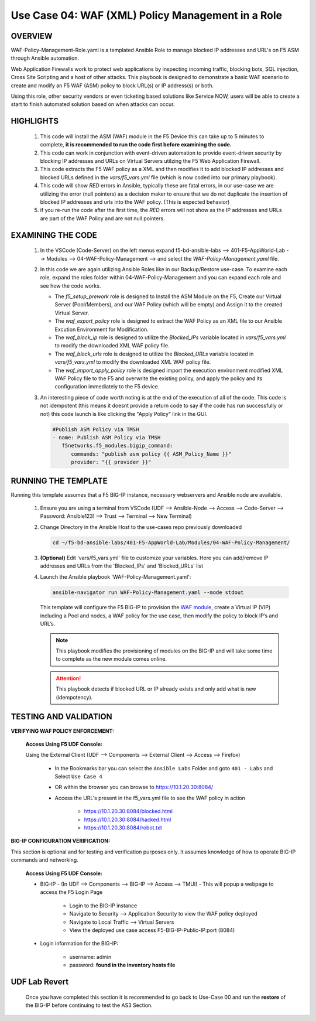 Use Case 04: WAF (XML) Policy Management in a Role
==================================================

OVERVIEW
--------

WAF-Policy-Management-Role.yaml is a templated Ansible Role to manage blocked IP addresses and URL's on F5 ASM through Ansible automation. 

Web Application Firewalls work to protect web applications by inspecting incoming traffic, blocking bots, SQL injection, Cross Site Scripting and a host of other attacks. This playbook is designed to demonstrate a basic WAF scenario to create and modify an F5 WAF (ASM) policy to block URL(s) or IP address(s) or both. 

Using this role, other security vendors or even ticketing based solutions like Service NOW, users will be able to create a start to finish automated solution based on when attacks can occur.

HIGHLIGHTS
----------

   1. This code will install the ASM (WAF) module in the F5 Device this can take up to 5 minutes to complete, **it is recommended to run the code first before examining the code.**

   2. This code can work in conjunction with event-driven automation to provide event-driven security by blocking IP addresses and URLs on Virtual Servers utilzing the F5 Web Application Firewall.

   3. This code extracts the F5 WAF policy as a XML and then modifies it to add blocked IP addresses and blocked URLs defined in the `vars/f5_vars.yml` file (which is now coded into our primary playbook).

   4. This code will show `RED` errors in Ansible, typically these are fatal errors, in our use-case we are utilizing the error (null pointers) as a decision maker to ensure that we do not duplicate the insertion of blocked IP addresses and urls into the WAF policy.  (This is expected behavior)

   5. if you re-run the code after the first time, the `RED` errors will not show as the IP addresses and URLs are part of the WAF Policy and are not null pointers.


EXAMINING THE CODE
------------------

   1. In the VSCode (Code-Server) on the left menus expand f5-bd-ansible-labs --> 401-F5-AppWorld-Lab --> Modules --> 04-WAF-Policy-Management --> and select the `WAF-Policy-Management.yaml` file.

   2. In this code we are again utilizing Ansible Roles like in our Backup/Restore use-case.  To examine each role, expand the roles folder within 04-WAF-Policy-Management and you can expand each role and see how the code works.

      - The `f5_setup_prework` role is designed to Install the ASM Module on the F5, Create our Virtual Server (Pool/Members), and our WAF Policy (which will be empty) and Assign it to the created Virtual Server.
      - The `waf_export_policy` role is designed to extract the WAF Policy as an XML file to our Ansible Excution Environment for Modification. 
      - The `waf_block_ip` role is designed to utilize the `Blocked_IPs` variable located in `vars/f5_vars.yml` to modify the downloaded XML WAF policy file.
      - The `waf_block_urls` role is designed to utilize the `Blocked_URLs` variable located in `vars/f5_vars.yml` to modify the downloaded XML WAF policy file.
      - The `waf_import_apply_policy` role is designed import the execution environment modified XML WAF Policy file to the F5 and overwrite the existing policy, and apply the policy and its configuration immediately to the F5 device. 

   3. An interesting piece of code worth noting is at the end of the execution of all of the code.  This code is not idempotent (this means it doesnt provide a return code to say if the code has run successfully or not) this code launch is like clicking the "Apply Policy" link in the GUI. 

      .. code:: yaml
   
         #Publish ASM Policy via TMSH
         - name: Publish ASM Policy via TMSH
            f5networks.f5_modules.bigip_command:
               commands: "publish asm policy {{ ASM_Policy_Name }}"
               provider: "{{ provider }}"



RUNNING THE TEMPLATE
--------------------

Running this template assumes that a F5 BIG-IP instance, necessary webservers and Ansible node are available. 

   1. Ensure you are using a terminal from VSCode (UDF --> Ansible-Node --> Access --> Code-Server --> Password: Ansible123! --> Trust --> Terminal --> New Terminal)

   2. Change Directory in the Ansible Host to the use-cases repo previously
      downloaded

      .. code:: bash
      
         cd ~/f5-bd-ansible-labs/401-F5-AppWorld-Lab/Modules/04-WAF-Policy-Management/


   3. **(Optional)** Edit 'vars/f5_vars.yml' file to customize your variables.
      Here you can add/remove IP addresses and URLs from the 'Blocked_IPs' and 'Blocked_URLs' list

   4. Launch the Ansible playbook 'WAF-Policy-Management.yaml':

      .. code:: bash

         ansible-navigator run WAF-Policy-Management.yaml --mode stdout

      This template will configure the F5 BIG-IP to provision the `WAF module <https://www.f5.com/products/security/advanced-waf>`__, create a Virtual IP (VIP) including a Pool and nodes, a WAF policy for the use case, then modify the policy to block IP’s and URL’s.


      .. note::

         This playbook modifies the provisioning of modules on the BIG-IP and will take some time to complete as the new module comes online.

      .. attention::

         This playbook detects if blocked URL or IP already exists and only add what is new (idempotency).
   

TESTING AND VALIDATION
----------------------

**VERIFYING WAF POLICY ENFORCEMENT:**

   **Access Using F5 UDF Console:**

   Using the External Client (UDF --> Components --> External Client --> Access --> Firefox)

      - In the Bookmarks bar you can select the ``Ansible Labs`` Folder and goto ``401 - Labs`` and Select ``Use Case 4`` 
      - OR within the browser you can browse to https://10.1.20.30:8084/ 
      - Access the URL's present in the f5_vars.yml file to see the WAF policy in action 

         - https://10.1.20.30:8084/blocked.html
         - https://10.1.20.30:8084/hacked.html
         - https://10.1.20.30:8084/robot.txt 


**BIG-IP CONFIGURATION VERIFICATION:**

This section is optional and for testing and verification purposes only. It assumes knowledge of how to operate BIG-IP commands and networking.

   **Access Using F5 UDF Console:**

   - BIG-IP - (In UDF --> Components --> BIG-IP --> Access --> TMUI)  - This will popup a webpage to access the F5 Login Page

      - Login to the BIG-IP instance
      - Navigate to Security --> Application Security to view the WAF policy deployed
      - Navigate to Local Traffic --> Virtual Servers
      - View the deployed use case access F5-BIG-IP-Public-IP:port (8084)

   - Login information for the BIG-IP:
   
      * username: admin 
      * password: **found in the inventory hosts file**

**UDF Lab Revert**
------------------

   Once you have completed this section it is recommended to go back to Use-Case 00 and run the **restore** of the BIG-IP before continuing to test the AS3 Section.